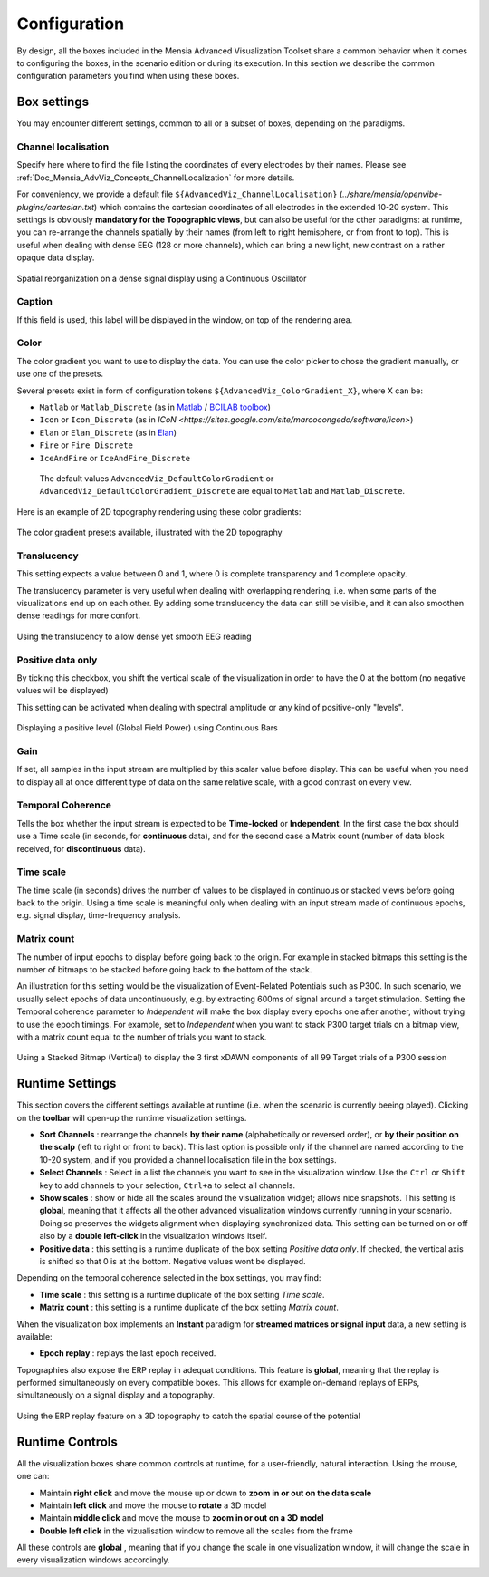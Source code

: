 .. _Doc_Mensia_AdvViz_Configuration:

Configuration
=============

By design, all the boxes included in the Mensia Advanced Visualization Toolset
share a common behavior when it comes to configuring the boxes, in the scenario
edition or during its execution.  In this section we describe the common
configuration parameters you find when using these boxes.
  
.. _Doc_Mensia_AdvViz_Configuration_BoxSettings:

Box settings
------------

You may encounter different settings, common to all or a subset of boxes,
depending on the paradigms.

.. _Doc_Mensia_AdvViz_Configuration_ChannelLocalization:

Channel localisation
~~~~~~~~~~~~~~~~~~~~

Specify here where to find the file listing the coordinates of every electrodes
by their names. Please see
:ref:`Doc_Mensia_AdvViz_Concepts_ChannelLocalization` for more details.

For conveniency, we provide a default file
``${AdvancedViz_ChannelLocalisation}``
(*../share/mensia/openvibe-plugins/cartesian.txt*) which contains the cartesian
coordinates of all electrodes in the extended 10-20 system.  This settings is
obviously **mandatory for the Topographic views**, but can also be useful for
the other paradigms: at runtime, you can re-arrange the channels spatially by
their names (from left to right hemisphere, or from front to top).  This is
useful when dealing with dense EEG (128 or more channels), which can bring a
new light, new contrast on a rather opaque data display.

.. figure:: images/Settings_ChannelLocalisation.png
   :align: center

   Spatial reorganization on a dense signal display using a Continuous Oscillator

.. _Doc_Mensia_AdvViz_Configuration_Caption:

Caption
~~~~~~~

If this field is used, this label will be displayed in the window, on top of the rendering area.

.. _Doc_Mensia_AdvViz_Configuration_Color:

Color
~~~~~

The color gradient you want to use to display the data. You can use the color picker to chose the gradient manually, or use one of the presets.
  
Several presets exist in form of configuration tokens ``${AdvancedViz_ColorGradient_X}``, where X can be:

- ``Matlab`` or ``Matlab_Discrete`` (as in `Matlab <http://www.mathworks.fr/products/matlab/>`_ / `BCILAB toolbox <http://sccn.ucsd.edu/wiki/BCILAB>`_)
- ``Icon`` or ``Icon_Discrete`` (as in `ICoN <https://sites.google.com/site/marcocongedo/software/icon>`)
- ``Elan`` or ``Elan_Discrete`` (as in `Elan <http://elan.lyon.inserm.fr/>`_)
- ``Fire`` or ``Fire_Discrete``
- ``IceAndFire`` or ``IceAndFire_Discrete``

 The default values ``AdvancedViz_DefaultColorGradient`` or ``AdvancedViz_DefaultColorGradient_Discrete`` are equal to ``Matlab`` and ``Matlab_Discrete``.

Here is an example of 2D topography rendering using these color gradients:

.. figure:: images/2DTopography_ColorGradients.png
   :align: center

   The color gradient presets available, illustrated with the 2D topography

.. _Doc_Mensia_AdvViz_Configuration_BoxSettings_Translucency:

Translucency
~~~~~~~~~~~~

This setting expects a value between 0 and 1, where 0 is complete transparency and 1 complete opacity.

The translucency parameter is very useful when dealing with overlapping rendering, i.e. when some parts of the visualizations end up on each other.
By adding some translucency the data can still be visible, and it can also smoothen dense readings for more confort.

.. figure:: images/Settings_Translucency-1-05.png
   :align: center

   Using the translucency to allow dense yet smooth EEG reading

.. _Doc_Mensia_AdvViz_Configuration_BoxSettings_PositiveData:

Positive data only
~~~~~~~~~~~~~~~~~~

By ticking this checkbox, you shift the vertical scale of the visualization in order to have the 0 at the bottom (no negative values will be displayed)

This setting can be activated when dealing with spectral amplitude or any kind of positive-only "levels".

.. figure:: images/ContinuousBars_Display.png
   :align: center

   Displaying a positive level (Global Field Power) using Continuous Bars

.. _Doc_Mensia_AdvViz_Configuration_BoxSettings_Gain:

Gain
~~~~

If set, all samples in the input stream are multiplied by this scalar value before display.
This can be useful when you need to display all at once different type of data on the same relative scale, with a good contrast on every view.

.. _Doc_Mensia_AdvViz_Configuration_BoxSettings_TemporalCoherence:

Temporal Coherence 
~~~~~~~~~~~~~~~~~~

Tells the box whether the input stream is expected to be **Time-locked** or
**Independent**.  In the first case the box should use a Time scale (in
seconds, for **continuous** data), and for the second case a Matrix count
(number of data block received, for **discontinuous** data).
 
.. _Doc_Mensia_AdvViz_Configuration_BoxSettings_TimeScale:

Time scale
~~~~~~~~~~

The time scale (in seconds) drives the number of values to be displayed in
continuous or stacked views before going back to the origin.  Using a time
scale is meaningful only when dealing with an input stream made of continuous
epochs, e.g. signal display, time-frequency analysis.

.. _ Doc_Mensia_AdvViz_Configuration_BoxSettings_MatrixCount:

Matrix count
~~~~~~~~~~~~

The number of input epochs to display before going back to the origin. For
example in stacked bitmaps this setting is the number of bitmaps to be stacked
before going back to the bottom of the stack.

An illustration for this setting would be the visualization of Event-Related
Potentials such as P300.  In such scenario, we usually select epochs of data
uncontinuously, e.g. by extracting 600ms of signal around a target stimulation.
Setting the Temporal coherence parameter to *Independent* will make the
box display every epochs one after another, without trying to use the epoch
timings.  For example, set to *Independent* when you want to stack P300
target trials on a bitmap view, with a matrix count equal to the number of
trials you want to stack.

.. figure:: images/StackedBitmapVert_ERPDisplay.png
   :align: center

   Using a Stacked Bitmap (Vertical) to display the 3 first xDAWN components of all 99 Target trials of a P300 session


.. _Doc_Mensia_AdvViz_Configuration_RuntimeToolbar:

Runtime Settings
----------------

This section covers the different settings available at runtime (i.e. when the
scenario is currently beeing played).  Clicking on the **toolbar** will open-up
the runtime visualization settings. 

- **Sort Channels** : rearrange the channels **by their name** (alphabetically
  or reversed order), or **by their position on the scalp** (left to right or
  front to back).  This last option is possible only if the channel are named
  according to the 10-20 system, and if you provided a channel localisation
  file in the box settings.

- **Select Channels** : Select in a list the channels you want to see in the
  visualization window.  Use the ``Ctrl`` or ``Shift`` key to add channels to
  your selection, ``Ctrl+a`` to select all channels.

- **Show scales** : show or hide all the scales around the visualization
  widget; allows nice snapshots.  This setting is **global**, meaning that it
  affects all the other advanced visualization windows currently running in
  your scenario.  Doing so preserves the widgets alignment when displaying
  synchronized data.  This setting can be turned on or off also by a **double
  left-click** in the visualization windows itself.

- **Positive data** : this setting is a runtime duplicate of the box setting
  *Positive data only*.  If checked, the vertical axis is shifted so
  that 0 is at the bottom. Negative values wont be displayed.

Depending on the temporal coherence selected in the box settings, you may find:

- **Time scale** : this setting is a runtime duplicate of the box setting *Time scale*.

- **Matrix count** : this setting is a runtime duplicate of the box setting *Matrix count*.

When the visualization box implements an **Instant** paradigm for **streamed
matrices or signal input** data, a new setting is available: 

- **Epoch replay** : replays the last epoch received.

Topographies also expose the ERP replay in adequat conditions.  This feature is
**global**, meaning that the replay is performed simultaneously on every
compatible boxes.  This allows for example on-demand replays of ERPs,
simultaneously on a signal display and a topography.

.. figure:: images/3DTopography_ERPReplay.png
   :align: center

   Using the ERP replay feature on a 3D topography to catch the spatial course of the potential

.. _Doc_Mensia_AdvViz_Configuration_RuntimeControls:

Runtime Controls
----------------

All the visualization boxes share common controls at runtime, for a user-friendly, natural interaction.
Using the mouse, one can:

- Maintain **right click** and move the mouse up or down to **zoom in or out on the data scale**
- Maintain **left click** and move the mouse to **rotate** a 3D model
- Maintain **middle click** and move the mouse to **zoom in or out on a 3D model**
- **Double left click** in the vizualisation window to remove all the scales from the frame

All these controls are **global** , meaning that if you change the scale in one visualization window, it will change the scale in every visualization windows accordingly.
  
